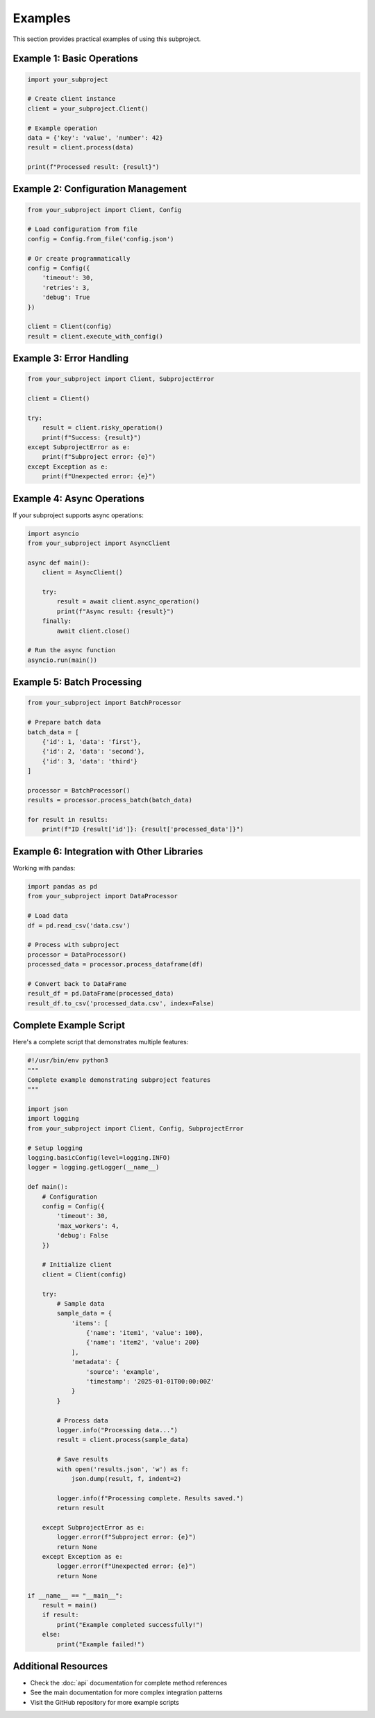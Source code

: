 Examples
========

This section provides practical examples of using this subproject.

Example 1: Basic Operations
---------------------------

.. code-block:: python

   import your_subproject
   
   # Create client instance
   client = your_subproject.Client()
   
   # Example operation
   data = {'key': 'value', 'number': 42}
   result = client.process(data)
   
   print(f"Processed result: {result}")

Example 2: Configuration Management
-----------------------------------

.. code-block:: python

   from your_subproject import Client, Config
   
   # Load configuration from file
   config = Config.from_file('config.json')
   
   # Or create programmatically
   config = Config({
       'timeout': 30,
       'retries': 3,
       'debug': True
   })
   
   client = Client(config)
   result = client.execute_with_config()

Example 3: Error Handling
--------------------------

.. code-block:: python

   from your_subproject import Client, SubprojectError
   
   client = Client()
   
   try:
       result = client.risky_operation()
       print(f"Success: {result}")
   except SubprojectError as e:
       print(f"Subproject error: {e}")
   except Exception as e:
       print(f"Unexpected error: {e}")

Example 4: Async Operations
---------------------------

If your subproject supports async operations:

.. code-block:: python

   import asyncio
   from your_subproject import AsyncClient
   
   async def main():
       client = AsyncClient()
       
       try:
           result = await client.async_operation()
           print(f"Async result: {result}")
       finally:
           await client.close()
   
   # Run the async function
   asyncio.run(main())

Example 5: Batch Processing
---------------------------

.. code-block:: python

   from your_subproject import BatchProcessor
   
   # Prepare batch data
   batch_data = [
       {'id': 1, 'data': 'first'},
       {'id': 2, 'data': 'second'},
       {'id': 3, 'data': 'third'}
   ]
   
   processor = BatchProcessor()
   results = processor.process_batch(batch_data)
   
   for result in results:
       print(f"ID {result['id']}: {result['processed_data']}")

Example 6: Integration with Other Libraries
--------------------------------------------

Working with pandas:

.. code-block:: python

   import pandas as pd
   from your_subproject import DataProcessor
   
   # Load data
   df = pd.read_csv('data.csv')
   
   # Process with subproject
   processor = DataProcessor()
   processed_data = processor.process_dataframe(df)
   
   # Convert back to DataFrame
   result_df = pd.DataFrame(processed_data)
   result_df.to_csv('processed_data.csv', index=False)

Complete Example Script
------------------------

Here's a complete script that demonstrates multiple features:

.. code-block:: python

   #!/usr/bin/env python3
   """
   Complete example demonstrating subproject features
   """
   
   import json
   import logging
   from your_subproject import Client, Config, SubprojectError
   
   # Setup logging
   logging.basicConfig(level=logging.INFO)
   logger = logging.getLogger(__name__)
   
   def main():
       # Configuration
       config = Config({
           'timeout': 30,
           'max_workers': 4,
           'debug': False
       })
       
       # Initialize client
       client = Client(config)
       
       try:
           # Sample data
           sample_data = {
               'items': [
                   {'name': 'item1', 'value': 100},
                   {'name': 'item2', 'value': 200}
               ],
               'metadata': {
                   'source': 'example',
                   'timestamp': '2025-01-01T00:00:00Z'
               }
           }
           
           # Process data
           logger.info("Processing data...")
           result = client.process(sample_data)
           
           # Save results
           with open('results.json', 'w') as f:
               json.dump(result, f, indent=2)
           
           logger.info(f"Processing complete. Results saved.")
           return result
           
       except SubprojectError as e:
           logger.error(f"Subproject error: {e}")
           return None
       except Exception as e:
           logger.error(f"Unexpected error: {e}")
           return None
   
   if __name__ == "__main__":
       result = main()
       if result:
           print("Example completed successfully!")
       else:
           print("Example failed!")

Additional Resources
--------------------

* Check the :doc:`api` documentation for complete method references
* See the main documentation for more complex integration patterns
* Visit the GitHub repository for more example scripts
